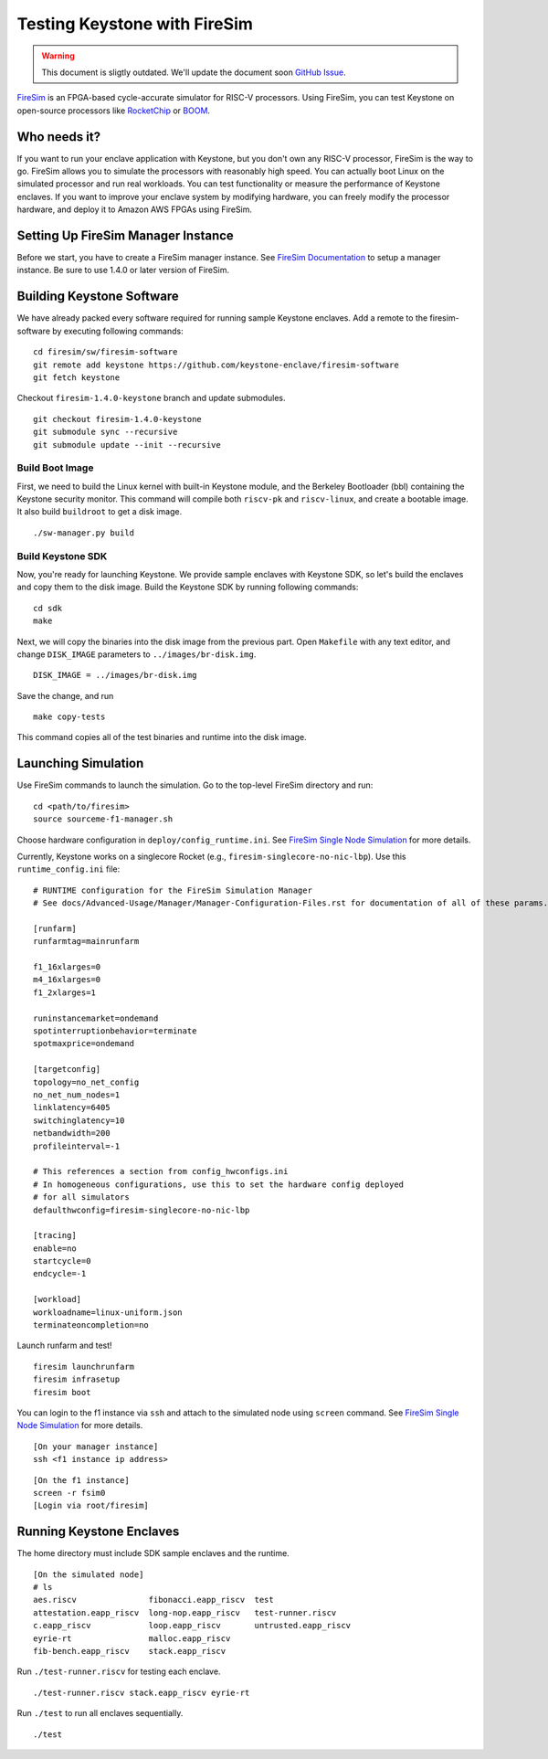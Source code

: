 Testing Keystone with FireSim
======================================

.. warning::

  This document is sligtly outdated. We'll update the document soon `GitHub Issue <https://github.com/keystone-enclave/keystone/issues/104>`_.

`FireSim <https://fires.im>`_ is an FPGA-based cycle-accurate simulator for RISC-V processors.
Using FireSim, you can test Keystone on open-source processors like `RocketChip <https://github.com/freechipsproject/rocket-chip>`_
or `BOOM <https://github.com/riscv-boom/riscv-boom>`_.

Who needs it?
-----------------------

If you want to run your enclave application with Keystone, 
but you don't own any RISC-V processor, FireSim is the way to go.
FireSim allows you to simulate the processors with reasonably high speed.
You can actually boot Linux on the simulated processor and run real workloads.
You can test functionality or measure the performance of Keystone enclaves.
If you want to improve your enclave system by modifying hardware,
you can freely modify the processor hardware, and deploy it to Amazon AWS FPGAs using FireSim.

Setting Up FireSim Manager Instance
-------------------------------------

Before we start, you have to create a FireSim manager instance.
See `FireSim Documentation <https://docs.fires.im/>`_ to setup a manager instance.
Be sure to use 1.4.0 or later version of FireSim.

Building Keystone Software
----------------------------------------

We have already packed every software required for running sample Keystone enclaves.
Add a remote to the firesim-software by executing following commands:

::
  
  cd firesim/sw/firesim-software 
  git remote add keystone https://github.com/keystone-enclave/firesim-software
  git fetch keystone

Checkout ``firesim-1.4.0-keystone`` branch and update submodules.

::
  
  git checkout firesim-1.4.0-keystone
  git submodule sync --recursive
  git submodule update --init --recursive


Build Boot Image
########################

First, we need to build the Linux kernel with built-in Keystone module, and the Berkeley Bootloader (bbl) containing the Keystone security monitor.
This command will compile both ``riscv-pk`` and ``riscv-linux``, and create a bootable image. It also build ``buildroot`` to get a disk image.

::
   
  ./sw-manager.py build

Build Keystone SDK
##########################

Now, you're ready for launching Keystone.
We provide sample enclaves with Keystone SDK, so let's build the enclaves and copy them to the disk image.
Build the Keystone SDK by running following commands:

::

  cd sdk
  make

Next, we will copy the binaries into the disk image from the previous part.
Open ``Makefile`` with any text editor, and change ``DISK_IMAGE`` parameters to ``../images/br-disk.img``.

::

  DISK_IMAGE = ../images/br-disk.img

Save the change, and run

::

  make copy-tests

This command copies all of the test binaries and runtime into the disk image.

Launching Simulation
------------------------------

Use FireSim commands to launch the simulation.
Go to the top-level FireSim directory and run:

::

  cd <path/to/firesim>
  source sourceme-f1-manager.sh

Choose hardware configuration in ``deploy/config_runtime.ini``.
See `FireSim Single Node Simulation <https://docs.fires.im/en/latest/Running-Simulations-Tutorial/Running-a-Single-Node-Simulation.html>`_ 
for more details.

Currently, Keystone works on a singlecore Rocket 
(e.g., ``firesim-singlecore-no-nic-lbp``).
Use this ``runtime_config.ini`` file:

::

  # RUNTIME configuration for the FireSim Simulation Manager
  # See docs/Advanced-Usage/Manager/Manager-Configuration-Files.rst for documentation of all of these params.

  [runfarm]
  runfarmtag=mainrunfarm

  f1_16xlarges=0
  m4_16xlarges=0
  f1_2xlarges=1

  runinstancemarket=ondemand
  spotinterruptionbehavior=terminate
  spotmaxprice=ondemand

  [targetconfig]
  topology=no_net_config
  no_net_num_nodes=1
  linklatency=6405
  switchinglatency=10
  netbandwidth=200
  profileinterval=-1

  # This references a section from config_hwconfigs.ini
  # In homogeneous configurations, use this to set the hardware config deployed
  # for all simulators
  defaulthwconfig=firesim-singlecore-no-nic-lbp

  [tracing]
  enable=no
  startcycle=0
  endcycle=-1

  [workload]
  workloadname=linux-uniform.json
  terminateoncompletion=no

Launch runfarm and test!

::

  firesim launchrunfarm
  firesim infrasetup
  firesim boot

You can login to the f1 instance via ``ssh`` and attach to the simulated node using ``screen`` command.
See `FireSim Single Node Simulation <https://docs.fires.im/en/latest/Running-Simulations-Tutorial/Running-a-Single-Node-Simulation.html>`_ 
for more details.

::

  [On your manager instance]
  ssh <f1 instance ip address>
  
::

  [On the f1 instance]
  screen -r fsim0
  [Login via root/firesim]

Running Keystone Enclaves
-----------------------------

The home directory must include SDK sample enclaves and the runtime.

::
  
  [On the simulated node]
  # ls
  aes.riscv               fibonacci.eapp_riscv  test
  attestation.eapp_riscv  long-nop.eapp_riscv   test-runner.riscv
  c.eapp_riscv            loop.eapp_riscv       untrusted.eapp_riscv
  eyrie-rt                malloc.eapp_riscv
  fib-bench.eapp_riscv    stack.eapp_riscv

Run ``./test-runner.riscv`` for testing each enclave.

::

  ./test-runner.riscv stack.eapp_riscv eyrie-rt

Run ``./test`` to run all enclaves sequentially.

::
  
  ./test

